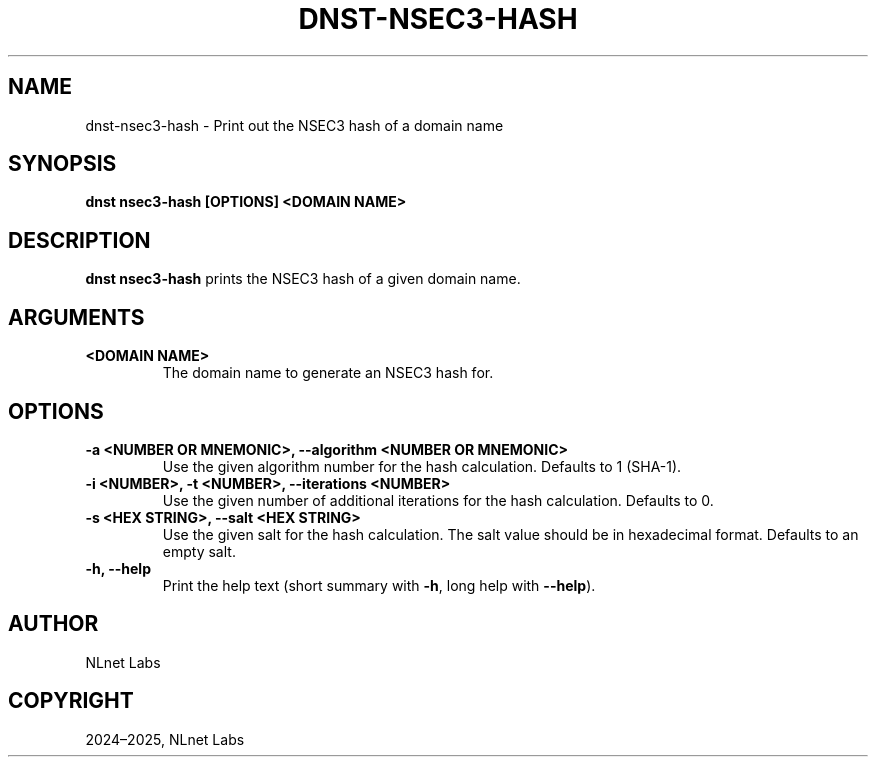 .\" Man page generated from reStructuredText.
.
.
.nr rst2man-indent-level 0
.
.de1 rstReportMargin
\\$1 \\n[an-margin]
level \\n[rst2man-indent-level]
level margin: \\n[rst2man-indent\\n[rst2man-indent-level]]
-
\\n[rst2man-indent0]
\\n[rst2man-indent1]
\\n[rst2man-indent2]
..
.de1 INDENT
.\" .rstReportMargin pre:
. RS \\$1
. nr rst2man-indent\\n[rst2man-indent-level] \\n[an-margin]
. nr rst2man-indent-level +1
.\" .rstReportMargin post:
..
.de UNINDENT
. RE
.\" indent \\n[an-margin]
.\" old: \\n[rst2man-indent\\n[rst2man-indent-level]]
.nr rst2man-indent-level -1
.\" new: \\n[rst2man-indent\\n[rst2man-indent-level]]
.in \\n[rst2man-indent\\n[rst2man-indent-level]]u
..
.TH "DNST-NSEC3-HASH" "1" "Oct 03, 2025" "0.1.0-rc2" "dnst"
.SH NAME
dnst-nsec3-hash \- Print out the NSEC3 hash of a domain name
.SH SYNOPSIS
.sp
\fBdnst nsec3\-hash\fP \fB[OPTIONS]\fP \fB<DOMAIN NAME>\fP
.SH DESCRIPTION
.sp
\fBdnst nsec3\-hash\fP prints the NSEC3 hash of a given domain name.
.SH ARGUMENTS
.INDENT 0.0
.TP
.B <DOMAIN NAME>
The domain name to generate an NSEC3 hash for.
.UNINDENT
.SH OPTIONS
.INDENT 0.0
.TP
.B \-a <NUMBER OR MNEMONIC>, \-\-algorithm <NUMBER OR MNEMONIC>
Use the given algorithm number for the hash calculation. Defaults to
1 (SHA\-1).
.UNINDENT
.INDENT 0.0
.TP
.B \-i <NUMBER>, \-t <NUMBER>, \-\-iterations <NUMBER>
Use the given number of additional iterations for the hash
calculation. Defaults to 0.
.UNINDENT
.INDENT 0.0
.TP
.B \-s <HEX STRING>, \-\-salt <HEX STRING>
Use the given salt for the hash calculation. The salt value should be
in hexadecimal format. Defaults to an empty salt.
.UNINDENT
.INDENT 0.0
.TP
.B \-h, \-\-help
Print the help text (short summary with \fB\-h\fP, long help with
\fB\-\-help\fP).
.UNINDENT
.SH AUTHOR
NLnet Labs
.SH COPYRIGHT
2024–2025, NLnet Labs
.\" Generated by docutils manpage writer.
.
